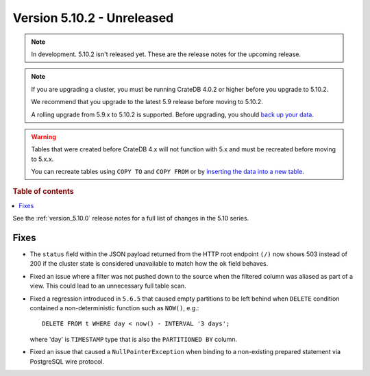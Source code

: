 .. _version_5.10.2:

===========================
Version 5.10.2 - Unreleased
===========================

.. comment 1. Remove the " - Unreleased" from the header above and adjust the ==
.. comment 2. Remove the NOTE below and replace with: "Released on 20XX-XX-XX."
.. comment    (without a NOTE entry, simply starting from col 1 of the line)
.. NOTE::
    In development. 5.10.2 isn't released yet. These are the release notes for
    the upcoming release.

.. NOTE::

    If you are upgrading a cluster, you must be running CrateDB 4.0.2 or higher
    before you upgrade to 5.10.2.

    We recommend that you upgrade to the latest 5.9 release before moving to
    5.10.2.

    A rolling upgrade from 5.9.x to 5.10.2 is supported.
    Before upgrading, you should `back up your data`_.

.. WARNING::

    Tables that were created before CrateDB 4.x will not function with 5.x
    and must be recreated before moving to 5.x.x.

    You can recreate tables using ``COPY TO`` and ``COPY FROM`` or by
    `inserting the data into a new table`_.

.. _back up your data: https://crate.io/docs/crate/reference/en/latest/admin/snapshots.html
.. _inserting the data into a new table: https://crate.io/docs/crate/reference/en/latest/admin/system-information.html#tables-need-to-be-recreated

.. rubric:: Table of contents

.. contents::
   :local:

See the :ref:`version_5.10.0` release notes for a full list of changes in the
5.10 series.

Fixes
=====

- The ``status`` field within the JSON payload returned from the HTTP root
  endpoint ``(/)`` now shows 503 instead of 200 if the cluster state is
  considered unavailable to match how the ``ok`` field behaves.

- Fixed an issue where a filter was not pushed down to the source when the
  filtered column was aliased as part of a view. This could lead to an
  unnecessary full table scan.

- Fixed a regression introduced in ``5.6.5`` that caused empty partitions to be
  left behind when ``DELETE`` condition contained a non-deterministic function
  such as ``NOW()``, e.g.::

    DELETE FROM t WHERE day < now() - INTERVAL '3 days';

  where 'day' is ``TIMESTAMP`` type that is also the ``PARTITIONED BY`` column.

- Fixed an issue that caused a ``NullPointerException`` when binding to a
  non-existing prepared statement via PostgreSQL wire protocol.
